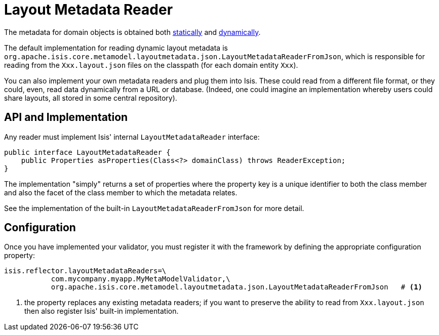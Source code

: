 [[_ug_extending_programming-model_layout-metadata-reader]]
= Layout Metadata Reader
:Notice: Licensed to the Apache Software Foundation (ASF) under one or more contributor license agreements. See the NOTICE file distributed with this work for additional information regarding copyright ownership. The ASF licenses this file to you under the Apache License, Version 2.0 (the "License"); you may not use this file except in compliance with the License. You may obtain a copy of the License at. http://www.apache.org/licenses/LICENSE-2.0 . Unless required by applicable law or agreed to in writing, software distributed under the License is distributed on an "AS IS" BASIS, WITHOUT WARRANTIES OR  CONDITIONS OF ANY KIND, either express or implied. See the License for the specific language governing permissions and limitations under the License.
:_basedir: ../
:_imagesdir: images/


The metadata for domain objects is obtained both xref:_ug_reference-object-layout_static[statically] and xref:_ug_reference-object-layout_dynamic[dynamically].

The default implementation for reading dynamic layout metadata is `org.apache.isis.core.metamodel.layoutmetadata.json.LayoutMetadataReaderFromJson`, which is responsible for reading from the `Xxx.layout.json` files on the classpath (for each domain entity `Xxx`).

You can also implement your own metadata readers and plug them into Isis.  These could read from a different file format, or they could, even, read data dynamically from a URL or database.  (Indeed, one could imagine an implementation whereby users could share layouts, all stored in some central repository).



== API and Implementation

Any reader must implement Isis' internal `LayoutMetadataReader` interface:

[source,java]
----
public interface LayoutMetadataReader {
    public Properties asProperties(Class<?> domainClass) throws ReaderException;
}
----

The implementation "simply" returns a set of properties where the property key is a unique identifier to both the class member and also the facet of the class member to which the metadata relates.

See the implementation of the built-in `LayoutMetadataReaderFromJson` for more detail.



== Configuration

Once you have implemented your validator, you must register it with the framework by defining the appropriate configuration property:

[source,ini]
----
isis.reflector.layoutMetadataReaders=\
           com.mycompany.myapp.MyMetaModelValidator,\
           org.apache.isis.core.metamodel.layoutmetadata.json.LayoutMetadataReaderFromJson   # <1>
----
<1> the property replaces any existing metadata readers; if you want to preserve the ability to read from `Xxx.layout.json` then also register Isis' built-in implementation.

